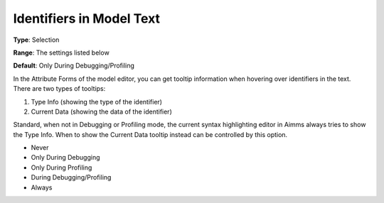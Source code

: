 

.. _Options_Tooltips_-_Identifiers_in_Mod1:


Identifiers in Model Text
=========================



**Type**:	Selection	

**Range**:	The settings listed below	

**Default**:	Only During Debugging/Profiling	



In the Attribute Forms of the model editor, you can get tooltip information when hovering over identifiers in the text. There are two types of tooltips:


#.   Type Info (showing the type of the identifier)
#.   Current Data (showing the data of the identifier)



Standard, when not in Debugging or Profiling mode, the current syntax highlighting editor in Aimms always tries to show the Type Info. When to show the Current Data tooltip instead can be controlled by this option.



*	Never
*	Only During Debugging
*	Only During Profiling
*	During Debugging/Profiling
*	Always







